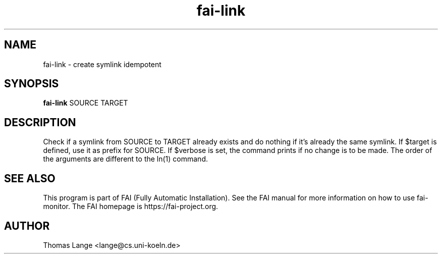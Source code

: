 .\"                                      Hey, EMACS: -*- nroff -*-
.TH fai-link 1 "2019" "FAI 5"

.SH NAME
fai-link \- create symlink idempotent
.SH SYNOPSIS
.B fai-link
.RI "SOURCE TARGET"
.SH DESCRIPTION
Check if a symlink from SOURCE to TARGET already exists and do nothing if it's
already the same symlink.  If $target is defined, use it as prefix for SOURCE.
If $verbose is set, the command prints if no change is to be made.  The order
of the arguments are different to the ln(1) command.
.br
.SH SEE ALSO
.br
This program is part of FAI (Fully Automatic Installation).  See the FAI manual
for more information on how to use fai-monitor.  The FAI homepage is https://fai-project.org.
.SH AUTHOR
Thomas Lange <lange@cs.uni-koeln.de>
